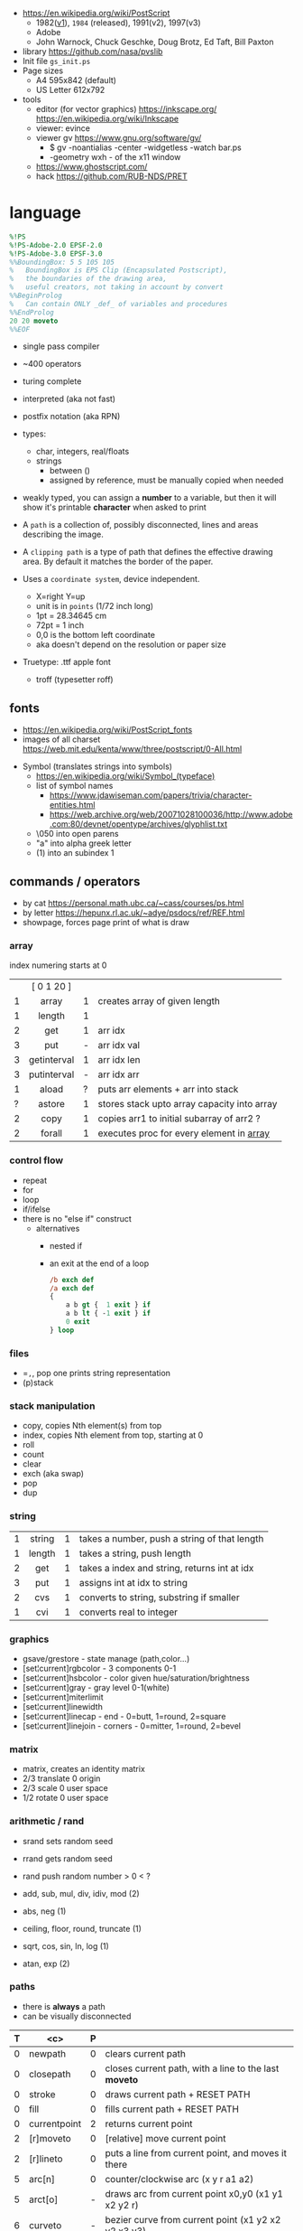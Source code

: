 - https://en.wikipedia.org/wiki/PostScript
  - 1982([[https://hepunx.rl.ac.uk/~adye/psdocs/DSC2.html][v1]]), =1984= (released), 1991(v2), 1997(v3)
  - Adobe
  - John Warnock, Chuck Geschke, Doug Brotz, Ed Taft, Bill Paxton

- library https://github.com/nasa/pvslib
- Init file ~gs_init.ps~
- Page sizes
  - A4 595x842 (default)
  - US Letter 612x792
- tools
  - editor (for vector graphics) https://inkscape.org/ https://en.wikipedia.org/wiki/Inkscape
  - viewer: evince
  - viewer gv https://www.gnu.org/software/gv/
    - $ gv -noantialias -center -widgetless -watch bar.ps
    - -geometry wxh - of the x11 window
  - https://www.ghostscript.com/
  - hack https://github.com/RUB-NDS/PRET

* language

#+begin_src ps
  %!PS
  %!PS-Adobe-2.0 EPSF-2.0
  %!PS-Adobe-3.0 EPSF-3.0
  %%BoundingBox: 5 5 105 105
  %   BoundingBox is EPS Clip (Encapsulated Postscript),
  %   the boundaries of the drawing area,
  %   useful creators, not taking in account by convert
  %%BeginProlog
  %   Can contain ONLY _def_ of variables and procedures
  %%EndProlog
  20 20 moveto
  %%EOF
#+end_src

- single pass compiler
- ~400 operators
- turing complete
- interpreted (aka not fast)
- postfix notation (aka RPN)
- types:
  - char, integers, real/floats
  - strings
    - between ()
    - assigned by reference, must be manually copied when needed
- weakly typed, you can assign a *number* to a variable, but then it will show it's printable *character* when asked to print

- A ~path~ is a collection of, possibly disconnected, lines and areas describing the image.
- A ~clipping path~ is a type of path that defines the effective drawing area. By default it matches the border of the paper.

- Uses a =coordinate system=, device independent.
  - X=right Y=up
  - unit is in ~points~ (1/72 inch long)
  - 1pt  = 28.34645 cm
  - 72pt = 1 inch
  - 0,0 is the bottom left coordinate
  - aka doesn't depend on the resolution or paper size

- Truetype: .ttf apple font
  - troff (typesetter roff)

** fonts

- https://en.wikipedia.org/wiki/PostScript_fonts
- images of all charset https://web.mit.edu/kenta/www/three/postscript/0-All.html

#+ATTR_ORG: :width 800
[[./fonts.png]]

- Symbol (translates strings into symbols)
  - https://en.wikipedia.org/wiki/Symbol_(typeface)
  - list of symbol names
    - https://www.jdawiseman.com/papers/trivia/character-entities.html
    - https://web.archive.org/web/20071028100036/http://www.adobe.com:80/devnet/opentype/archives/glyphlist.txt
  - \050 into open parens
  - "a" into alpha greek letter
  - (1) into an subindex 1

** commands / operators
- by cat https://personal.math.ubc.ca/~cass/courses/ps.html
- by letter https://hepunx.rl.ac.uk/~adye/psdocs/ref/REF.html
- showpage, forces page print of what is draw
*** array
index numering starts at 0
|---+-------------+---+---------------------------------------------|
|   |     <c>     |   |                                             |
|   | [ 0 1 20 ]  |   |                                             |
| 1 |    array    | 1 | creates array of given length               |
| 1 |   length    | 1 |                                             |
| 2 |     get     | 1 | arr idx                                     |
| 3 |     put     | - | arr idx val                                 |
| 3 | getinterval | 1 | arr idx len                                 |
| 3 | putinterval | - | arr idx arr                                 |
| 1 |    aload    | ? | puts arr elements + arr into stack          |
| ? |   astore    | 1 | stores stack upto array capacity into array |
| 2 |    copy     | 1 | copies arr1 to initial subarray of arr2  ?  |
| 2 |   forall    | 1 | executes proc for every element in _array_  |
|---+-------------+---+---------------------------------------------|
*** control flow

- repeat
- for
- loop
- if/ifelse
- there is no "else if" construct
  - alternatives
    - nested if
    - an exit at the end of a loop
      #+begin_src ps
        /b exch def
        /a exch def
        {
            a b gt {  1 exit } if
            a b lt { -1 exit } if
            0 exit
        } loop
      #+end_src

*** files

- ==,=, pop one prints string representation
- (p)stack

*** stack manipulation
- copy, copies Nth element(s) from top
- index, copies Nth element from top, starting at 0
- roll
- count
- clear
- exch (aka swap)
- pop
- dup
*** string
|---+--------+---+----------------------------------------------|
|   |  <c>   |   |                                              |
| 1 | string | 1 | takes a number, push a string of that length |
| 1 | length | 1 | takes a string, push length                  |
| 2 |  get   | 1 | takes a index and string, returns int at idx |
| 3 |  put   | 1 | assigns int at idx to string                 |
| 2 |  cvs   | 1 | converts to string, substring if smaller     |
| 1 |  cvi   | 1 | converts real to integer                     |
|---+--------+---+----------------------------------------------|
*** graphics

- gsave/grestore - state manage (path,color...)
- [set¦current]rgbcolor - 3 components 0-1
- [set¦current]hsbcolor - color given hue/saturation/brightness
- [set¦current]gray - gray level 0-1(white)
- [set¦current]miterlimit
- [set¦current]linewidth
- [set¦current]linecap  - end     - 0=butt,   1=round, 2=square
- [set¦current]linejoin - corners - 0=mitter, 1=round, 2=bevel

[[./mitter.png]]

*** matrix
- matrix, creates an identity matrix
- 2/3 translate 0 origin
- 2/3 scale 0 user space
- 1/2 rotate 0 user space
*** arithmetic / rand

- srand  sets random seed
- rrand  gets random seed
- rand   push random number > 0 < ?

- add, sub, mul, div, idiv, mod (2)
- abs, neg (1)
- ceiling, floor, round, truncate (1)
- sqrt, cos, sin, ln, log (1)
- atan, exp (2)

*** paths
- there is *always* a path
- can be visually disconnected
|---+---------------+---+-------------------------------------------------------|
| T |      <c>      | P |                                                       |
|---+---------------+---+-------------------------------------------------------|
| 0 |    newpath    | 0 | clears current path                                   |
| 0 |   closepath   | 0 | closes current path, with a line to the last *moveto* |
| 0 |    stroke     | 0 | draws current path + RESET PATH                       |
| 0 |     fill      | 0 | fills current path + RESET PATH                       |
|---+---------------+---+-------------------------------------------------------|
| 0 | currentpoint  | 2 | returns current point                                 |
| 2 |   [r]moveto   | 0 | [relative] move current point                         |
| 2 |   [r]lineto   | 0 | puts a line from current point, and moves it there    |
| 5 |    arc[n]     | 0 | counter/clockwise arc (x y r a1 a2)                   |
| 5 |    arct[o]    | - | draws arc from current point x0,y0 (x1 y1 x2 y2 r)    |
| 6 |    curveto    | - | bezier curve from current point (x1 y2 x2 y2 x3 y3)   |
| 2 |   charpath    | 0 | adds chars outlines to path                           |
|---+---------------+---+-------------------------------------------------------|
#+CAPTION: arc / arct / curveto
[[./arc.png]] [[./arct.png]] [[./curveto.png]]
*** fonts

#+begin_src ps
  /Courier 20 selectfont
  300 300 moveto
  (foo) show
#+end_src
|---+-------------+---+---------------------------------------------------|
|   |     <c>     |   |                                                   |
| 1 |  findfont   | 1 | pushes the fontdict of given key                  |
| 2 |  scalefont  | 1 | set+scale fontdict from size 1 (default) to given |
| 1 |   setfont   | 0 | sets current fontdict                             |
| 2 | selectfont  |   |                                                   |
| - | currentfont | 1 | returns fontdict                                  |
| 1 |    show     | - | prints string of text                             |
|---+-------------+---+---------------------------------------------------|

** Prolog

can contain only _definitions_ of variables and procedures
#+begin_src ps
  %%BeginProlog
  %%EndProlog
#+end_src

** local variables

#+begin_src ps
  /f {
    1 dict begin % makes x a local binding
      \x exch def
      x x lineto
    end
  } def
#+end_src

* snippets

- escher style impossible triangle https://gist.github.com/jgamble/bbaff6f932adc21e804cdf43eaae308f
- mandelbrot https://gist.github.com/dln/bc88911f6bf8e55856d9
- L-Systems https://gist.github.com/usr-ein/47661f123f055fda3ed73e2e3bce20ad
- quicksort https://gist.github.com/kuroneko/e896a466dc4a1af55c9c
- aoc21 https://github.com/juntuu/advent_of_code_2021/
- 3d donut https://personal.math.ubc.ca/~cass/graphics/manual/code/doughnut.txt
- raytracer https://gist.github.com/grkvlt/2651230
- vector
  #+begin_src ps
/vectoradd { exch 3 1 roll add 3 1 roll add exch } def
/vectorsub { exch 3 1 roll sub 3 1 roll sub exch } def
  #+end_src
- position helpers
  #+begin_src ps
/currentx { currentpoint pop } def
/currenty { currentpoint exch pop } def
  #+end_src
- factor like operators
  #+begin_src ps
/drop { pop  } def
/nip  { exch pop } def
/swap { exch } def
/over { 1 index } def
/pick { 2 index } def
  #+end_src
- print stack count (need =moveto=)
  #+begin_src ps
/printcount { count 20 string cvs show } def
  #+end_src
- filled circle
  #+begin_src ps
currentpoint 6 0 360 arc fill stroke
  #+end_src
- a font initialization
  #+begin_src ps
    /Courier 20 selectfont 300 300 moveto
  #+end_src
- get dimensions
  #+begin_src ps
/width  currentpagedevice /PageSize get 0 get def
/height currentpagedevice /PageSize get 1 get def
  #+end_src
- example
  #+begin_src ps
    %!PS
    /Courier             % name the desired font
    20 selectfont        % choose the size in points and establish
                         % the font as the current one
    72 500 moveto        % position the current point at
                         % coordinates 72, 500 (the origin is at the
                         % lower-left corner of the page)
    (Hello world!) show  % stroke the text in parentheses
    showpage             % print all on the page
  #+end_src

* codebases

- examples charts https://www.complang.tuwien.ac.at/anton/eps-gallery/
- examples https://web.archive.org/web/20060824003443/http://www.physics.uq.edu.au/people/foster/postscript.html
- examples https://github.com/hzeller/postscript-hacks/
- library https://github.com/denismm/dmmlib
- logo https://seriot.ch/projects/golfing_with_postscript.html
- planes https://seriot.ch/projects/intersecting_planes.html
- stairs https://seriot.ch/projects/postscript_stairs.html
- drawings https://seriot.ch/projects/drawing_with_computers.html
- tictactoe https://github.com/nst/PSTicTacToe
- sokoban https://github.com/nst/PSSokoban
- chess
  - article https://seriot.ch/projects/pschess.html
  - source https://github.com/nst/PSChess
